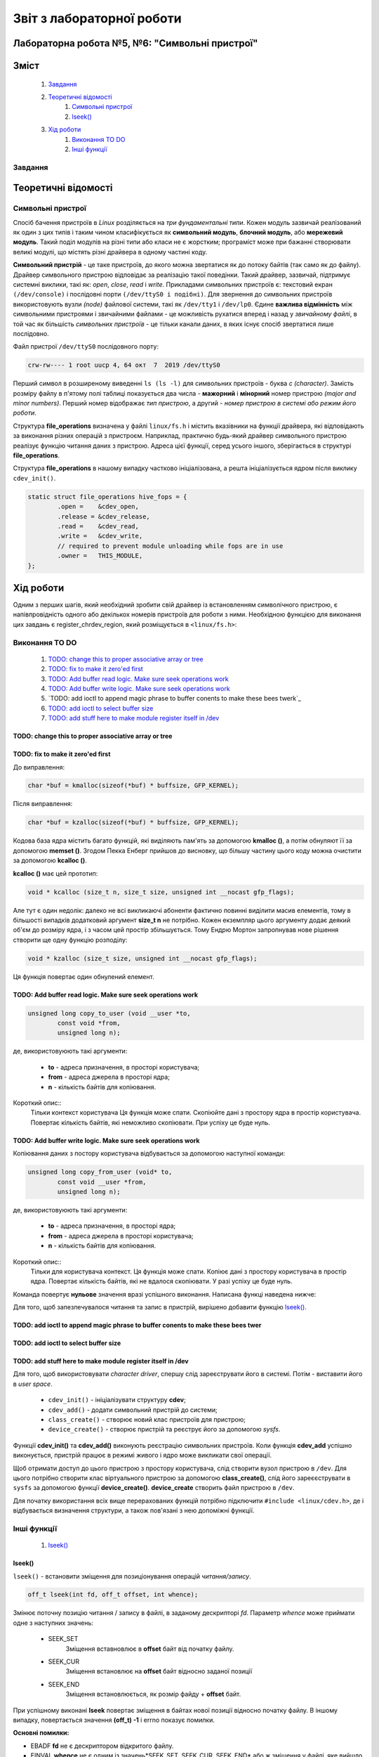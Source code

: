 ==========================
Звіт з лабораторної роботи
==========================
Лабораторна робота №5, №6: "Символьні пристрої"
_________________________________________

Зміст
_____
	#. `Завдання`_
	#. `Теоретичні відомості`_
		#. `Символьні пристрої`_
		#. `lseek()`_
	#. `Хід роботи`_
		#. `Виконання TO DO`_	
		#. `Інші функції`_


Завдання
~~~~~~~~

Теоретичні відомості
____________________

Символьні пристрої
~~~~~~~~~~~~~~~~~~

Спосіб бачення пристроїв в `Linux` розділяється на *три фундаментальні типи*. Кожен модуль зазвичай реалізований як один з цих типів і таким чином класифікується як **символьний модуль**, **блочний модуль**, або **мережевий модуль**. Такий поділ модулів на різні типи або класи не є жорстким; програміст може при бажанні створювати великі модулі, що містять різні драйвера в одному частині коду.

**Символьний пристрій** - це таке пристроїв, до якого можна звертатися як до потоку байтів (так само як до файлу). Драйвер символьного пристрою відповідає за реалізацію такої поведінки. Такий драйвер, зазвичай,  підтримує системні виклики, такі як: *open*, *close*, *read* і *write*. Прикладами символьних пристроїв є: текстовий екран ``(/dev/console)`` і послідовні порти ``(/dev/ttyS0 і подібні)``. Для звернення до символьних пристроїв використовують вузли *(node)* файлової системи, такі як ``/dev/tty1`` і ``/dev/lp0``. Єдине **важлива відмінність** між символьними пристроями і звичайними файлами - це можливість рухатися вперед і назад у *звичайному файлі*, в той час як більшість *символьних пристроїв* - це тільки канали даних, в яких існує спосіб звертатися лише послідовно.

Файл пристрої ``/dev/ttyS0`` послідовного порту:

.. code-block:: c

	crw-rw---- 1 root uucp 4, 64 окт  7  2019 /dev/ttyS0

Перший символ в розширеному виведенні ``ls (ls -l)`` для символьних пристроїв - буква *c (character)*. Замість розміру файлу в п'ятому полі таблиці показується два числа - **мажорний** і **мінорний** номер пристрою *(major and minor numbers)*. Перший номер відображає *тип пристрою*, а другий - *номер пристрою в системі або режим його роботи*.

Структура **file_operations** визначена у файлі ``linux/fs.h`` і містить вказівники на функції драйвера, які відповідають за виконання різних операцій з пристроєм. Наприклад, практично будь-який драйвер символьного пристрою реалізує функцію читання даних з пристрою. Адреса цієї функції, серед усього іншого, зберігається в структурі **file_operations**.

Структура **file_operations** в нашому випадку частково ініціалізована, а решта ініціалізується ядром після виклику ``cdev_init()``.

.. code-block:: c

	static struct file_operations hive_fops = {
		.open =    &cdev_open,
		.release = &cdev_release,
		.read =    &cdev_read,
		.write =   &cdev_write,
		// required to prevent module unloading while fops are in use
		.owner =   THIS_MODULE,
	};



Хід роботи
__________

Одним з перших шагів, який необхідний зробити свій драйвер із встановленням символічного пристрою, є напівпровідність одного або декількох номерів пристроїв для роботи з ними. Необхідною функцією для виконання цих завдань є register_chrdev_region, який розміщується в ``<linux/fs.h>``:


Виконання TO DO
~~~~~~~~~~~~~~~
	
	#. `TODO: change this to proper associative array or tree`_
	#. `TODO: fix to make it zero'ed first`_
	#. `TODO: Add buffer read logic. Make sure seek operations work`_
	#. `TODO: Add buffer write logic. Make sure seek operations work`_
	#. `TODO: add ioctl to append magic phrase to buffer conents to make these bees twerk`_
	#. `TODO: add ioctl to select buffer size`_
	#. `TODO: add stuff here to make module register itself in /dev`_

TODO: change this to proper associative array or tree
"""""""""""""""""""""""""""""""""""""""""""""""""""""

TODO: fix to make it zero'ed first
""""""""""""""""""""""""""""""""""

До виправлення:

.. code-block:: c

	char *buf = kmalloc(sizeof(*buf) * buffsize, GFP_KERNEL);

Після виправлення:

.. code-block:: c

	char *buf = kzalloc(sizeof(*buf) * buffsize, GFP_KERNEL);

Кодова база ядра містить багато функцій, які виділяють пам'ять за допомогою **kmalloc ()**, а потім обнуляют її за допомогою **memset ()**. Згодом Пекка Енберг прийшов до висновку, що більшу частину цього коду можна очистити за допомогою **kcalloc ()**.

**kcalloc ()** має цей прототип:

.. code-block:: c

	void * kcalloc (size_t n, size_t size, unsigned int __nocast gfp_flags);

Але тут є один недолік: далеко не всі викликаючі абоненти фактично повинні виділити масив елементів, тому в більшості випадків додатковий аргумент **size_t n** не потрібно. Кожен екземпляр цього аргументу додає деякий об'єм до розміру ядра, і з часом цей простір збільшується. Тому Ендрю Мортон запропнував нове рішення створити ще одну функцію розподілу:

.. code-block:: c

	void * kzalloc (size_t size, unsigned int __nocast gfp_flags);

Ця функція повертає один обнулений елемент.

TODO: Add buffer read logic. Make sure seek operations work
"""""""""""""""""""""""""""""""""""""""""""""""""""""""""""

.. code-block:: c
	
	unsigned long copy_to_user (void __user *to,
 		const void *from,
		unsigned long n);

де, використовуюють такі аргументи:

		* **to** - адреса призначення, в просторі користувача;
		* **from** - адреса джерела в просторі ядра;
		* **n** - кількість байтів для копіювання.

Короткий опис::
	Тільки контекст користувача Ця функція може спати.
	Скопіюйте дані з простору ядра в простір користувача.
	Повертає кількість байтів, які неможливо скопіювати. При успіху це буде нуль.
	
TODO: Add buffer write logic. Make sure seek operations work
""""""""""""""""""""""""""""""""""""""""""""""""""""""""""""

Копіювання даних з постору користувача відбувається за допомогою наступної команди:

.. code-block:: c

	unsigned long copy_from_user (void* to,
 		const void __user *from,
 		unsigned long n);

де, використовуюють такі аргументи:

		* **to** - адреса призначення, в просторі ядра;
		* **from** - адреса джерела в просторі користувача;
		* **n** - кількість байтів для копіювання.



Короткий опис::
	Тільки для користувача контекст. Ця функція може спати. 
	Копіює дані з простору користувача в простір ядра.
	Повертає кількість байтів, які не вдалося скопіювати. У разі успіху це буде нуль.

Команда повертує **нульове** значення вразі успішного виконання. 
Написана функці наведена нижче:

.. code-block:: c



Для того, щоб запезпечувалося читання та запис в пристрій, вирішено добавити функцію `lseek()`_. 


TODO: add ioctl to append magic phrase to buffer conents to make these bees twer
""""""""""""""""""""""""""""""""""""""""""""""""""""""""""""""""""""""""""""""""

TODO: add ioctl to select buffer size
"""""""""""""""""""""""""""""""""""""

TODO: add stuff here to make module register itself in /dev
"""""""""""""""""""""""""""""""""""""""""""""""""""""""""""

Для того, щоб використовувати *character driver*, спершу слід зареєструвати його в системі. Потім - виставити його в *user space*.

	* ``cdev_init()`` - ініціалізувати структуру **cdev**;
	* ``cdev_add()`` - додати символьний пристрій до системи;
	* ``class_create()`` - створює новий клас пристроїв для пристрою;
	* ``device_create()`` - створює пристрій та реєструє його за допомогою *sysfs*.
	
Функції **cdev_init()** та **cdev_add()** виконують реєстрацію символьних пристроїв. 
Коли функція **cdev_add** успішно виконується, пристрій працює в режимі живого і ядро ​​може викликати свої операції.

Щоб отримати доступ до цього пристрою з простору користувача, слід створити вузол пристрою в ``/dev``. Для цього потрібно створити клас віртуального пристрою за допомогою **class_create()**, слід його зареєєструвати в  ``sysfs`` за допомогою функції **device_create()**. 
**device_create** створить файл пристрою в ``/dev``.

Для початку використання всіх вище перерахованих функцій потрібно підключити ``#include <linux/cdev.h>``, де і відбувається визначення структури, а також пов'язані з нею допоміжні функції.


Інші функції
~~~~~~~~~~~~
	#. `lseek()`_

lseek()
"""""""

``lseek()`` - встановити зміщення для позиціонування операцій *читання/запису*.

.. code-block:: c

	off_t lseek(int fd, off_t offset, int whence);

Змінює поточну позицію читання / запису в файлі, в заданому дескрипторі *fd*. Параметр *whence* може приймати одне з наступних значень:

	* SEEK_SET
              Зміщення вставновлює в **offset** байт від початку файлу.

	* SEEK_CUR
              Зміщення встановлює на **offset** байт відносно заданої позиції

	* SEEK_END
              Зміщення встановлюється, як розмір файду + **offset** байт.

При успішному виконані **lseek** повертає зміщення в байтах нової позиції відносно початку файлу. В іншому випадку, повертається значення **(off_t) -1** і errno показує помилки.

**Основні помилки:**

* EBADF  **fd** не є дескриптором відкритого файлу.
* EINVAL **whence** не є одним із значень*SEEK_SET, SEEK_CUR, SEEK_END* або ж зміщення у файлі, яке вийшло в результаті є від'ємним.

Реалізаціє виглядає наступним чином:

.. code-block:: c

static loff_t cdev_lseek(struct file *file, loff_t offset, int orig)
{
	loff_t new_offset = 0;
	
	switch(orig) {
	case SEEK_SET: new_offset = offset; break;
	case SEEK_CUR: new_offset = file->f_pos + offset; break;
	case SEEK_END: new_offset = buffsize - offset; break;
	}
	file->f_pos = new_offset;
	return new_offset;

}


